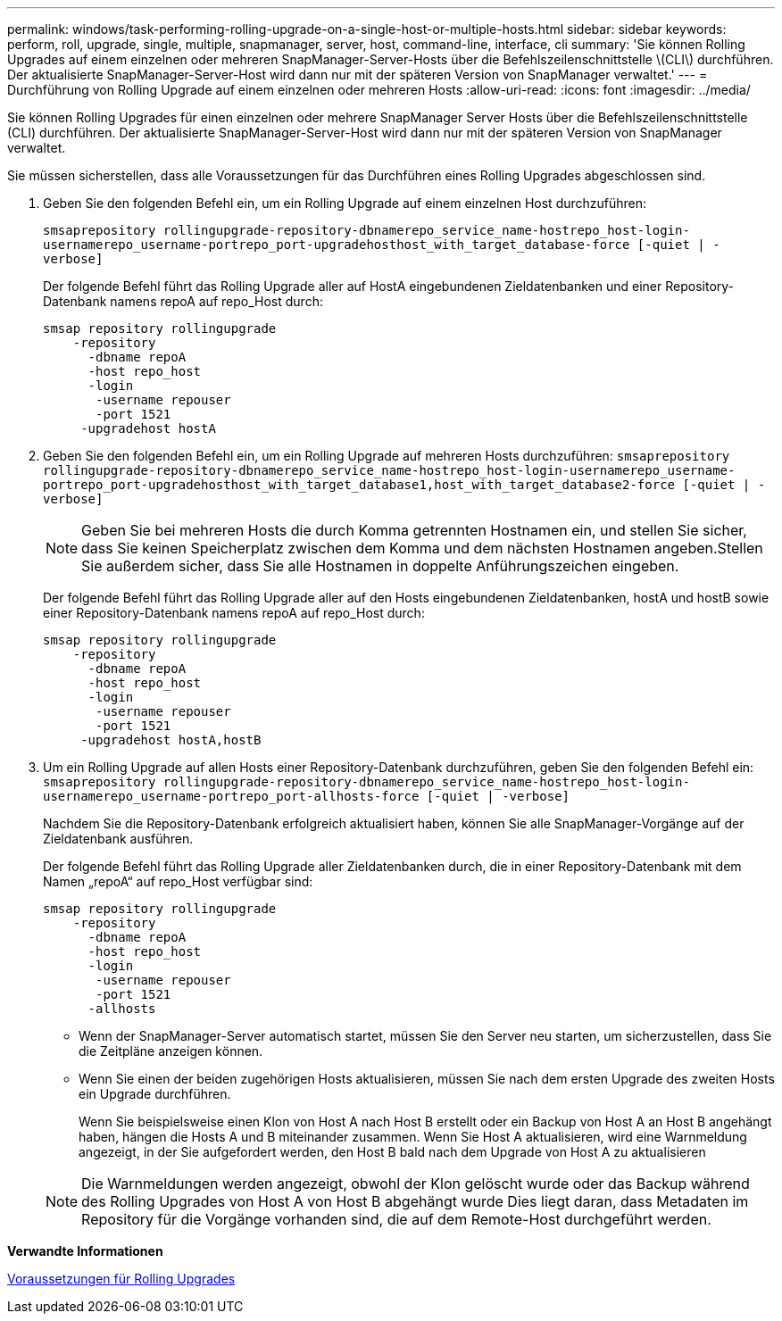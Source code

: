 ---
permalink: windows/task-performing-rolling-upgrade-on-a-single-host-or-multiple-hosts.html 
sidebar: sidebar 
keywords: perform, roll, upgrade, single, multiple, snapmanager, server, host, command-line, interface, cli 
summary: 'Sie können Rolling Upgrades auf einem einzelnen oder mehreren SnapManager-Server-Hosts über die Befehlszeilenschnittstelle \(CLI\) durchführen. Der aktualisierte SnapManager-Server-Host wird dann nur mit der späteren Version von SnapManager verwaltet.' 
---
= Durchführung von Rolling Upgrade auf einem einzelnen oder mehreren Hosts
:allow-uri-read: 
:icons: font
:imagesdir: ../media/


[role="lead"]
Sie können Rolling Upgrades für einen einzelnen oder mehrere SnapManager Server Hosts über die Befehlszeilenschnittstelle (CLI) durchführen. Der aktualisierte SnapManager-Server-Host wird dann nur mit der späteren Version von SnapManager verwaltet.

Sie müssen sicherstellen, dass alle Voraussetzungen für das Durchführen eines Rolling Upgrades abgeschlossen sind.

. Geben Sie den folgenden Befehl ein, um ein Rolling Upgrade auf einem einzelnen Host durchzuführen:
+
`smsaprepository rollingupgrade-repository-dbnamerepo_service_name-hostrepo_host-login-usernamerepo_username-portrepo_port-upgradehosthost_with_target_database-force [-quiet | -verbose]`

+
Der folgende Befehl führt das Rolling Upgrade aller auf HostA eingebundenen Zieldatenbanken und einer Repository-Datenbank namens repoA auf repo_Host durch:

+
[listing]
----

smsap repository rollingupgrade
    -repository
      -dbname repoA
      -host repo_host
      -login
       -username repouser
       -port 1521
     -upgradehost hostA
----
. Geben Sie den folgenden Befehl ein, um ein Rolling Upgrade auf mehreren Hosts durchzuführen: `smsaprepository rollingupgrade-repository-dbnamerepo_service_name-hostrepo_host-login-usernamerepo_username-portrepo_port-upgradehosthost_with_target_database1,host_with_target_database2-force [-quiet | -verbose]`
+

NOTE: Geben Sie bei mehreren Hosts die durch Komma getrennten Hostnamen ein, und stellen Sie sicher, dass Sie keinen Speicherplatz zwischen dem Komma und dem nächsten Hostnamen angeben.Stellen Sie außerdem sicher, dass Sie alle Hostnamen in doppelte Anführungszeichen eingeben.

+
Der folgende Befehl führt das Rolling Upgrade aller auf den Hosts eingebundenen Zieldatenbanken, hostA und hostB sowie einer Repository-Datenbank namens repoA auf repo_Host durch:

+
[listing]
----

smsap repository rollingupgrade
    -repository
      -dbname repoA
      -host repo_host
      -login
       -username repouser
       -port 1521
     -upgradehost hostA,hostB
----
. Um ein Rolling Upgrade auf allen Hosts einer Repository-Datenbank durchzuführen, geben Sie den folgenden Befehl ein: `smsaprepository rollingupgrade-repository-dbnamerepo_service_name-hostrepo_host-login-usernamerepo_username-portrepo_port-allhosts-force [-quiet | -verbose]`
+
Nachdem Sie die Repository-Datenbank erfolgreich aktualisiert haben, können Sie alle SnapManager-Vorgänge auf der Zieldatenbank ausführen.

+
Der folgende Befehl führt das Rolling Upgrade aller Zieldatenbanken durch, die in einer Repository-Datenbank mit dem Namen „repoA“ auf repo_Host verfügbar sind:

+
[listing]
----

smsap repository rollingupgrade
    -repository
      -dbname repoA
      -host repo_host
      -login
       -username repouser
       -port 1521
      -allhosts
----
+
** Wenn der SnapManager-Server automatisch startet, müssen Sie den Server neu starten, um sicherzustellen, dass Sie die Zeitpläne anzeigen können.
** Wenn Sie einen der beiden zugehörigen Hosts aktualisieren, müssen Sie nach dem ersten Upgrade des zweiten Hosts ein Upgrade durchführen.
+
Wenn Sie beispielsweise einen Klon von Host A nach Host B erstellt oder ein Backup von Host A an Host B angehängt haben, hängen die Hosts A und B miteinander zusammen. Wenn Sie Host A aktualisieren, wird eine Warnmeldung angezeigt, in der Sie aufgefordert werden, den Host B bald nach dem Upgrade von Host A zu aktualisieren

+

NOTE: Die Warnmeldungen werden angezeigt, obwohl der Klon gelöscht wurde oder das Backup während des Rolling Upgrades von Host A von Host B abgehängt wurde Dies liegt daran, dass Metadaten im Repository für die Vorgänge vorhanden sind, die auf dem Remote-Host durchgeführt werden.





*Verwandte Informationen*

xref:concept-prerequisites-for-performing-rolling-upgrade.adoc[Voraussetzungen für Rolling Upgrades]
